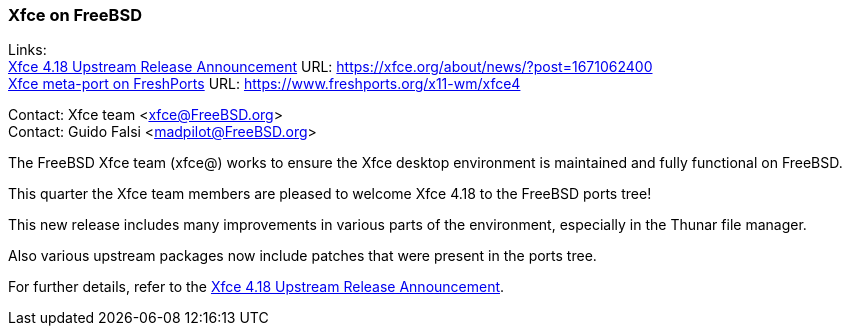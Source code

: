 === Xfce on FreeBSD

Links: +
link:https://xfce.org/about/news/?post=1671062400[Xfce 4.18 Upstream Release Announcement] URL: link:https://xfce.org/about/news/?post=1671062400[https://xfce.org/about/news/?post=1671062400] +
link:https://www.freshports.org/x11-wm/xfce4[Xfce meta-port on FreshPorts] URL: link:https://www.freshports.org/x11-wm/xfce4[https://www.freshports.org/x11-wm/xfce4]

Contact: Xfce team <xfce@FreeBSD.org> +
Contact: Guido Falsi <madpilot@FreeBSD.org>

The FreeBSD Xfce team (xfce@) works to ensure the Xfce desktop environment is maintained and fully functional on FreeBSD.

This quarter the Xfce team members are pleased to welcome Xfce 4.18 to the FreeBSD ports tree!

This new release includes many improvements in various parts of the environment, especially in the Thunar file manager.

Also various upstream packages now include patches that were present in the ports tree.

For further details, refer to the link:https://xfce.org/about/news/?post=1671062400[Xfce 4.18 Upstream Release Announcement].
